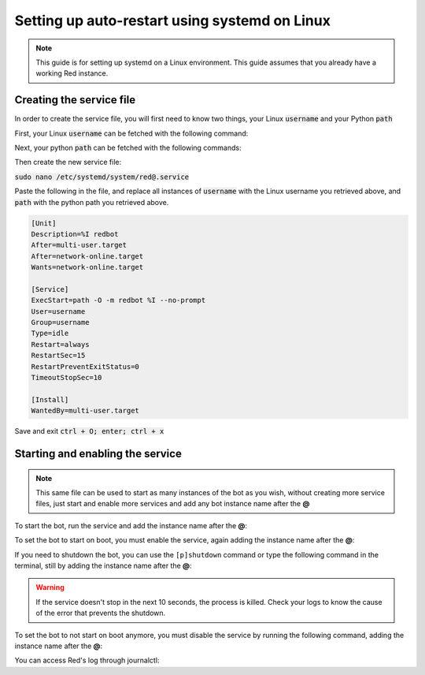 .. _systemd-service-guide:

==============================================
Setting up auto-restart using systemd on Linux
==============================================

.. note:: This guide is for setting up systemd on a Linux environment. This guide assumes that you already have a working Red instance.

-------------------------
Creating the service file
-------------------------

In order to create the service file, you will first need to know two things, your Linux :code:`username` and your Python :code:`path`

First, your Linux :code:`username` can be fetched with the following command:

.. prompt:: bash

    whoami

Next, your python :code:`path` can be fetched with the following commands:

.. prompt:: bash
    :prompts: $,(redenv) $
    :modifiers: auto

    # If redbot is installed in a venv
    $ source ~/redenv/bin/activate
    (redenv) $ which python

    # If redbot is installed in a pyenv virtualenv
    $ pyenv shell <virtualenv_name>
    (redenv) $ pyenv which python

Then create the new service file:

:code:`sudo nano /etc/systemd/system/red@.service`

Paste the following in the file, and replace all instances of :code:`username` with the Linux username you retrieved above, and :code:`path` with the python path you retrieved above.

.. code-block:: none

    [Unit]
    Description=%I redbot
    After=multi-user.target
    After=network-online.target
    Wants=network-online.target

    [Service]
    ExecStart=path -O -m redbot %I --no-prompt
    User=username
    Group=username
    Type=idle
    Restart=always
    RestartSec=15
    RestartPreventExitStatus=0
    TimeoutStopSec=10

    [Install]
    WantedBy=multi-user.target

Save and exit :code:`ctrl + O; enter; ctrl + x`

---------------------------------
Starting and enabling the service
---------------------------------

.. note:: This same file can be used to start as many instances of the bot as you wish, without creating more service files, just start and enable more services and add any bot instance name after the **@**

To start the bot, run the service and add the instance name after the **@**:

.. prompt:: bash

    sudo systemctl start red@instancename

To set the bot to start on boot, you must enable the service, again adding the instance name after the **@**:

.. prompt:: bash

    sudo systemctl enable red@instancename

If you need to shutdown the bot, you can use the ``[p]shutdown`` command or
type the following command in the terminal, still by adding the instance name after the **@**:

.. prompt:: bash

    sudo systemctl stop red@instancename

.. warning:: If the service doesn't stop in the next 10 seconds, the process is killed.
    Check your logs to know the cause of the error that prevents the shutdown.

To set the bot to not start on boot anymore, you must disable the service by running the following command, adding the instance name after the **@**:

.. prompt:: bash

    sudo systemctl disable red@instancename

You can access Red's log through journalctl:

.. prompt:: bash

    sudo journalctl -eu red@instancename
